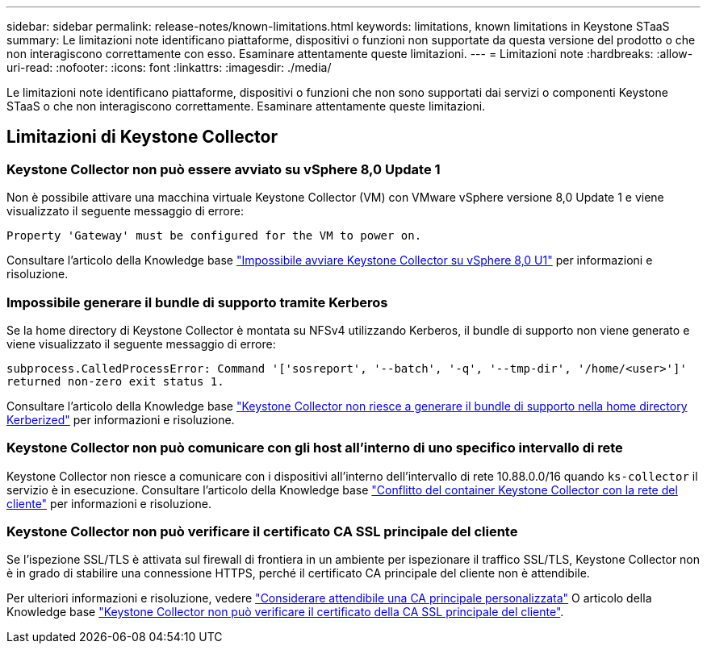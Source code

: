 ---
sidebar: sidebar 
permalink: release-notes/known-limitations.html 
keywords: limitations, known limitations in Keystone STaaS 
summary: Le limitazioni note identificano piattaforme, dispositivi o funzioni non supportate da questa versione del prodotto o che non interagiscono correttamente con esso. Esaminare attentamente queste limitazioni. 
---
= Limitazioni note
:hardbreaks:
:allow-uri-read: 
:nofooter: 
:icons: font
:linkattrs: 
:imagesdir: ./media/


[role="lead"]
Le limitazioni note identificano piattaforme, dispositivi o funzioni che non sono supportati dai servizi o componenti Keystone STaaS o che non interagiscono correttamente. Esaminare attentamente queste limitazioni.



== Limitazioni di Keystone Collector



=== Keystone Collector non può essere avviato su vSphere 8,0 Update 1

Non è possibile attivare una macchina virtuale Keystone Collector (VM) con VMware vSphere versione 8,0 Update 1 e viene visualizzato il seguente messaggio di errore:

`Property 'Gateway' must be configured for the VM to power on.`

Consultare l'articolo della Knowledge base link:https://kb.netapp.com/hybrid/Keystone/Collector/Keystone_Collector_fails_to_start_on_vSphere_8.0_U1["Impossibile avviare Keystone Collector su vSphere 8,0 U1"^] per informazioni e risoluzione.



=== Impossibile generare il bundle di supporto tramite Kerberos

Se la home directory di Keystone Collector è montata su NFSv4 utilizzando Kerberos, il bundle di supporto non viene generato e viene visualizzato il seguente messaggio di errore:

`subprocess.CalledProcessError: Command '['sosreport', '--batch', '-q', '--tmp-dir', '/home/<user>']' returned non-zero exit status 1.`

Consultare l'articolo della Knowledge base https://kb.netapp.com/hybrid/Keystone/Collector/Keystone_Collector_fails_to_generate_support_bundle_on_Kerberized_home_directory["Keystone Collector non riesce a generare il bundle di supporto nella home directory Kerberized"^] per informazioni e risoluzione.



=== Keystone Collector non può comunicare con gli host all'interno di uno specifico intervallo di rete

Keystone Collector non riesce a comunicare con i dispositivi all'interno dell'intervallo di rete 10.88.0.0/16 quando `ks-collector` il servizio è in esecuzione. Consultare l'articolo della Knowledge base link:https://kb.netapp.com/hybrid/Keystone/Collector/Keystone_Collector_container_conflict_with_customer_network["Conflitto del container Keystone Collector con la rete del cliente"^] per informazioni e risoluzione.



=== Keystone Collector non può verificare il certificato CA SSL principale del cliente

Se l'ispezione SSL/TLS è attivata sul firewall di frontiera in un ambiente per ispezionare il traffico SSL/TLS, Keystone Collector non è in grado di stabilire una connessione HTTPS, perché il certificato CA principale del cliente non è attendibile.

Per ulteriori informazioni e risoluzione, vedere link:..//installation/configuration.html#trust-a-custom-root-ca["Considerare attendibile una CA principale personalizzata"^] O articolo della Knowledge base link:https://kb.netapp.com/hybrid/Keystone/Collector/Keystone_Collector_cannot_verify_Customer_Root_SSL_CA_certificate["Keystone Collector non può verificare il certificato della CA SSL principale del cliente"^].
